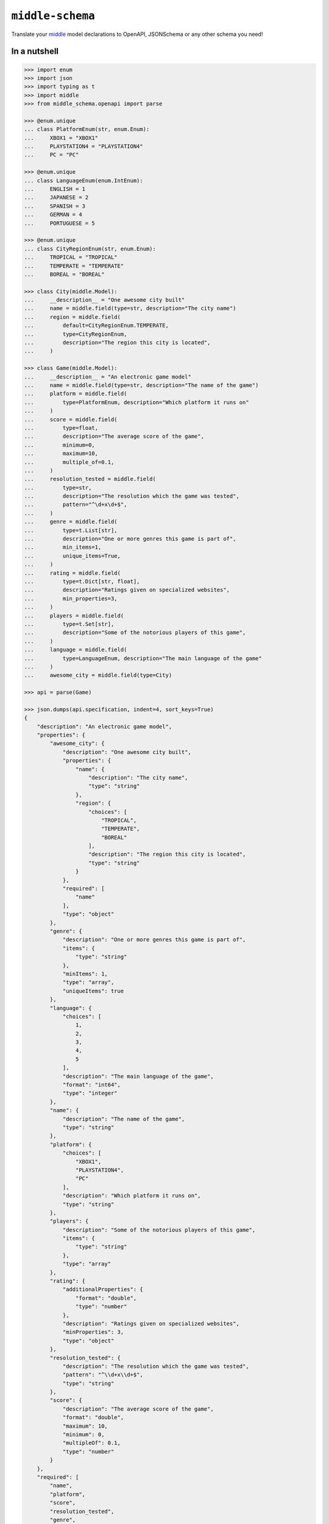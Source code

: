 =================
``middle-schema``
=================

.. start-badges

.. image:: https://img.shields.io/pypi/status/middle-schema.svg
    :alt: PyPI - Status
    :target: https://pypi.org/project/middle-schema/

.. image:: https://img.shields.io/pypi/v/middle-schema.svg
    :alt: PyPI Package latest release
    :target: https://pypi.org/project/middle-schema/

.. image:: https://img.shields.io/pypi/pyversions/middle-schema.svg
    :alt: Supported versions
    :target: https://pypi.org/project/middle-schema/

.. image:: https://travis-ci.org/vltr/middle-schema.svg?branch=master
    :alt: Travis-CI Build Status
    :target: https://travis-ci.org/vltr/middle-schema

.. image:: https://ci.appveyor.com/api/projects/status/github/vltr/middle-schema?branch=master&svg=true
    :alt: AppVeyor Build Status
    :target: https://ci.appveyor.com/project/vltr/middle-schema

.. image:: https://readthedocs.org/projects/middle-schema/badge/?style=flat
    :target: https://readthedocs.org/projects/middle-schema
    :alt: Documentation Status

.. image:: https://codecov.io/github/vltr/middle-schema/coverage.svg?branch=master
    :alt: Coverage Status
    :target: https://codecov.io/github/vltr/middle-schema

.. image:: https://api.codacy.com/project/badge/Grade/6425ac0a119f481bb4f2b269bd7f52fc
    :alt: Codacy Grade
    :target: https://www.codacy.com/app/vltr/middle-schema?utm_source=github.com&amp;utm_medium=referral&amp;utm_content=vltr/middle-schema&amp;utm_campaign=Badge_Grade

.. image:: https://pyup.io/repos/github/vltr/middle-schema/shield.svg
    :target: https://pyup.io/account/repos/github/vltr/middle-schema/
    :alt: Packages status

.. image:: https://img.shields.io/badge/code%20style-black-000000.svg
    :alt: Code style: black
    :target: https://github.com/ambv/black

.. end-badges

Translate your `middle <https://middle.readthedocs.io/en/latest/>`_ model declarations to OpenAPI, JSONSchema or any other schema you need!

In a nutshell
-------------

.. code-block:: pycon

    >>> import enum
    >>> import json
    >>> import typing as t
    >>> import middle
    >>> from middle_schema.openapi import parse

    >>> @enum.unique
    ... class PlatformEnum(str, enum.Enum):
    ...     XBOX1 = "XBOX1"
    ...     PLAYSTATION4 = "PLAYSTATION4"
    ...     PC = "PC"

    >>> @enum.unique
    ... class LanguageEnum(enum.IntEnum):
    ...     ENGLISH = 1
    ...     JAPANESE = 2
    ...     SPANISH = 3
    ...     GERMAN = 4
    ...     PORTUGUESE = 5

    >>> @enum.unique
    ... class CityRegionEnum(str, enum.Enum):
    ...     TROPICAL = "TROPICAL"
    ...     TEMPERATE = "TEMPERATE"
    ...     BOREAL = "BOREAL"

    >>> class City(middle.Model):
    ...     __description__ = "One awesome city built"
    ...     name = middle.field(type=str, description="The city name")
    ...     region = middle.field(
    ...         default=CityRegionEnum.TEMPERATE,
    ...         type=CityRegionEnum,
    ...         description="The region this city is located",
    ...     )

    >>> class Game(middle.Model):
    ...     __description__ = "An electronic game model"
    ...     name = middle.field(type=str, description="The name of the game")
    ...     platform = middle.field(
    ...         type=PlatformEnum, description="Which platform it runs on"
    ...     )
    ...     score = middle.field(
    ...         type=float,
    ...         description="The average score of the game",
    ...         minimum=0,
    ...         maximum=10,
    ...         multiple_of=0.1,
    ...     )
    ...     resolution_tested = middle.field(
    ...         type=str,
    ...         description="The resolution which the game was tested",
    ...         pattern="^\d+x\d+$",
    ...     )
    ...     genre = middle.field(
    ...         type=t.List[str],
    ...         description="One or more genres this game is part of",
    ...         min_items=1,
    ...         unique_items=True,
    ...     )
    ...     rating = middle.field(
    ...         type=t.Dict[str, float],
    ...         description="Ratings given on specialized websites",
    ...         min_properties=3,
    ...     )
    ...     players = middle.field(
    ...         type=t.Set[str],
    ...         description="Some of the notorious players of this game",
    ...     )
    ...     language = middle.field(
    ...         type=LanguageEnum, description="The main language of the game"
    ...     )
    ...     awesome_city = middle.field(type=City)

    >>> api = parse(Game)

    >>> json.dumps(api.specification, indent=4, sort_keys=True)
    {
        "description": "An electronic game model",
        "properties": {
            "awesome_city": {
                "description": "One awesome city built",
                "properties": {
                    "name": {
                        "description": "The city name",
                        "type": "string"
                    },
                    "region": {
                        "choices": [
                            "TROPICAL",
                            "TEMPERATE",
                            "BOREAL"
                        ],
                        "description": "The region this city is located",
                        "type": "string"
                    }
                },
                "required": [
                    "name"
                ],
                "type": "object"
            },
            "genre": {
                "description": "One or more genres this game is part of",
                "items": {
                    "type": "string"
                },
                "minItems": 1,
                "type": "array",
                "uniqueItems": true
            },
            "language": {
                "choices": [
                    1,
                    2,
                    3,
                    4,
                    5
                ],
                "description": "The main language of the game",
                "format": "int64",
                "type": "integer"
            },
            "name": {
                "description": "The name of the game",
                "type": "string"
            },
            "platform": {
                "choices": [
                    "XBOX1",
                    "PLAYSTATION4",
                    "PC"
                ],
                "description": "Which platform it runs on",
                "type": "string"
            },
            "players": {
                "description": "Some of the notorious players of this game",
                "items": {
                    "type": "string"
                },
                "type": "array"
            },
            "rating": {
                "additionalProperties": {
                    "format": "double",
                    "type": "number"
                },
                "description": "Ratings given on specialized websites",
                "minProperties": 3,
                "type": "object"
            },
            "resolution_tested": {
                "description": "The resolution which the game was tested",
                "pattern": "^\\d+x\\d+$",
                "type": "string"
            },
            "score": {
                "description": "The average score of the game",
                "format": "double",
                "maximum": 10,
                "minimum": 0,
                "multipleOf": 0.1,
                "type": "number"
            }
        },
        "required": [
            "name",
            "platform",
            "score",
            "resolution_tested",
            "genre",
            "rating",
            "players",
            "language",
            "awesome_city"
        ],
        "type": "object"
    }


.. warning::

    **IMPORTANT**: ``middle`` and ``middle-schema`` are in **very early stages** of development! Use with caution and be aware that some functionalities and APIs may change between versions until they're out of **alpha**.

Documentation
=============

https://middle-schema.readthedocs.io/en/latest/

License
=======

``middle-schema`` is a free software distributed under the `MIT <https://choosealicense.com/licenses/mit/>`_ license.
